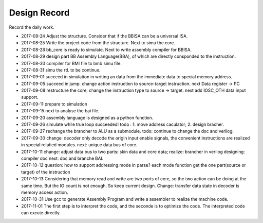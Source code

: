 =============
Design Record
=============

Record the daily work.

- 2017-08-24
  Adjust the structure. Consider that if the BBISA can be a universal ISA.
- 2017-08-25
  Write the project code from the structure. Next to simu the core.
- 2017-08-28
  bb_core is ready to simulate. Next to write assembly compiler for BBISA.
- 2017-08-29
  design part BB Assembly Language(BBA), of which are directly consponded to the instruction.
- 2017-08-30
  compiler for BMI file to bmb simu file.
- 2017-08-31
  simu the rtl. to be continue.

- 2017-09-01
  succeed in simulation in writing an data from the immediate data to special memory address.
- 2017-09-05
  succeed in jump. change action instruction to source-target instruction.
  next Data register -> PC
- 2017-09-08
  restructure the core, change the instruction type to source -> target.
  next add IOSC_OTH data input support.
- 2017-09-11
  prepare to simulation
- 2017-09-15
  next to analyse the bai file.
- 2017-09-20
  assembly language is designed as a python function.
- 2017-09-26
  simulate while true loop succeeded!
  todo : 1. move address caculator; 2. design bracher.
- 2017-09-27
  rechange the brancher to ALU as a submodule. todo: continue to change the doc and verilog.
- 2017-09-30
  change: decoder only decode the origin input enable signals,
  the convenient instructions are realized in special relatied modules.
  next: unique data bus of core.

- 2017-10-11
  change: adjust data bus to two parts: skin data and core data;
  realize: brancher in verilog
  designing: compiler doc
  next: doc and branche BAI.
- 2017-10-12
  question: how to support addressing mode in parse?
  each mode function get the one part(source or target) of the instruction
- 2017-10-13
  Considering that memory read and write are two ports of core,
  so the two action can be doing at the same time.
  But the IO count is not enough.
  So keep current design.
  Change: transfer data state in decoder is memory access action.
- 2017-10-31
  Use gcc to generate Assembly Program and write a assembler to realize the machine code.
- 2017-11-01
  The first step is to interpret the code, and the seconde is to optimize the code.
  The interpreted code can excute directly.
